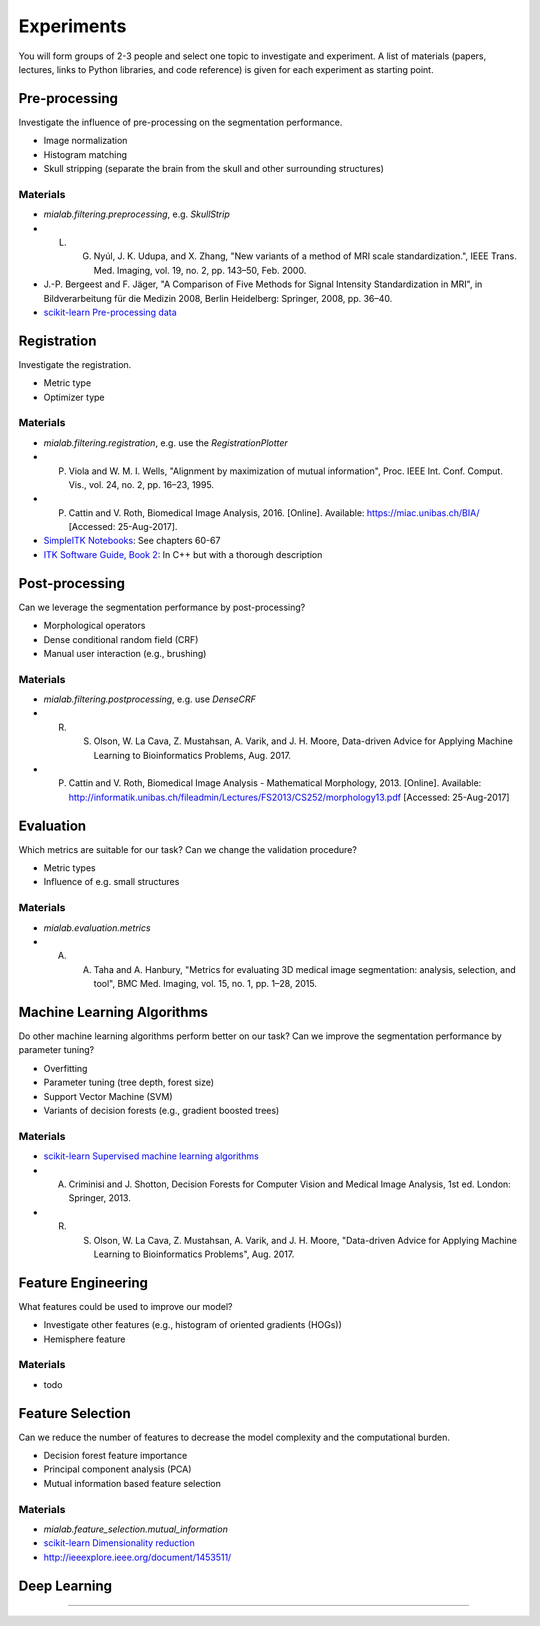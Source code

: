 ===========
Experiments
===========

You will form groups of 2-3 people and select one topic to investigate and experiment.
A list of materials (papers, lectures, links to Python libraries, and code reference) is given for each experiment as starting point.

Pre-processing
--------------------

Investigate the influence of pre-processing on the segmentation performance.

- Image normalization
- Histogram matching
- Skull stripping (separate the brain from the skull and other surrounding structures)

Materials
^^^^^^^^^

- `mialab.filtering.preprocessing`, e.g. `SkullStrip`
- L. G. Nyúl, J. K. Udupa, and X. Zhang, "New variants of a method of MRI scale standardization.", IEEE Trans. Med. Imaging, vol. 19, no. 2, pp. 143–50, Feb. 2000.
- J.-P. Bergeest and F. Jäger, "A Comparison of Five Methods for Signal Intensity Standardization in MRI", in Bildverarbeitung für die Medizin 2008, Berlin Heidelberg: Springer, 2008, pp. 36–40.
- `scikit-learn Pre-processing data <http://scikit-learn.org/stable/modules/preprocessing.html#preprocessing>`_

Registration
--------------------

Investigate the registration.

- Metric type
- Optimizer type

Materials
^^^^^^^^^

- `mialab.filtering.registration`, e.g. use the `RegistrationPlotter`
- P. Viola and W. M. I. Wells, "Alignment by maximization of mutual information", Proc. IEEE Int. Conf. Comput. Vis., vol. 24, no. 2, pp. 16–23, 1995.
- P. Cattin and V. Roth, Biomedical Image Analysis, 2016. [Online]. Available: https://miac.unibas.ch/BIA/ [Accessed: 25-Aug-2017].
- `SimpleITK Notebooks <http://insightsoftwareconsortium.github.io/SimpleITK-Notebooks/>`_: See chapters 60-67
- `ITK Software Guide, Book 2 <https://itk.org/ITKSoftwareGuide/html/Book2/ITKSoftwareGuide-Book2ch3.html>`_: In C++ but with a thorough description

Post-processing
--------------------

Can we leverage the segmentation performance by post-processing?

- Morphological operators
- Dense conditional random field (CRF)
- Manual user interaction (e.g., brushing)

Materials
^^^^^^^^^

- `mialab.filtering.postprocessing`, e.g. use `DenseCRF`
- R. S. Olson, W. La Cava, Z. Mustahsan, A. Varik, and J. H. Moore, Data-driven Advice for Applying Machine Learning to Bioinformatics Problems, Aug. 2017.
- P. Cattin and V. Roth, Biomedical Image Analysis - Mathematical Morphology, 2013. [Online]. Available: http://informatik.unibas.ch/fileadmin/Lectures/FS2013/CS252/morphology13.pdf [Accessed: 25-Aug-2017]

Evaluation
--------------------

Which metrics are suitable for our task? Can we change the validation procedure?

- Metric types
- Influence of e.g. small structures

Materials
^^^^^^^^^

- `mialab.evaluation.metrics`
- A. A. Taha and A. Hanbury, "Metrics for evaluating 3D medical image segmentation: analysis, selection, and tool", BMC Med. Imaging, vol. 15, no. 1, pp. 1–28, 2015.

Machine Learning Algorithms
----------------------------------------

Do other machine learning algorithms perform better on our task? Can we improve the segmentation performance by parameter tuning?

- Overfitting
- Parameter tuning (tree depth, forest size)
- Support Vector Machine (SVM)
- Variants of decision forests (e.g., gradient boosted trees)

Materials
^^^^^^^^^

- `scikit-learn Supervised machine learning algorithms <http://scikit-learn.org/stable/supervised_learning.html#supervised-learning>`_
- A. Criminisi and J. Shotton, Decision Forests for Computer Vision and Medical Image Analysis, 1st ed. London: Springer, 2013.
- R. S. Olson, W. La Cava, Z. Mustahsan, A. Varik, and J. H. Moore, "Data-driven Advice for Applying Machine Learning to Bioinformatics Problems", Aug. 2017.

Feature Engineering
----------------------------------------

What features could be used to improve our model?

- Investigate other features (e.g., histogram of oriented gradients (HOGs))
- Hemisphere feature

Materials
^^^^^^^^^

- todo

Feature Selection
----------------------------------------

Can we reduce the number of features to decrease the model complexity and the computational burden.

- Decision forest feature importance
- Principal component analysis (PCA)
- Mutual information based feature selection

Materials
^^^^^^^^^

- `mialab.feature_selection.mutual_information`
- `scikit-learn Dimensionality reduction <http://scikit-learn.org/stable/modules/decomposition.html#decompositions>`_
- http://ieeexplore.ieee.org/document/1453511/

Deep Learning
----------------------------------------

....

